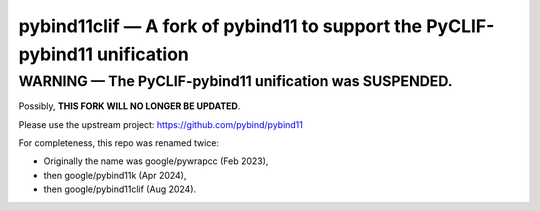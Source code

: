 ============================================================================
pybind11clif — A fork of pybind11 to support the PyCLIF-pybind11 unification
============================================================================

WARNING — The PyCLIF-pybind11 unification was SUSPENDED.
========================================================

Possibly, **THIS FORK WILL NO LONGER BE UPDATED**.

Please use the upstream project: https://github.com/pybind/pybind11

For completeness, this repo was renamed twice:

* Originally the name was google/pywrapcc (Feb 2023),

* then google/pybind11k (Apr 2024),

* then google/pybind11clif (Aug 2024).
